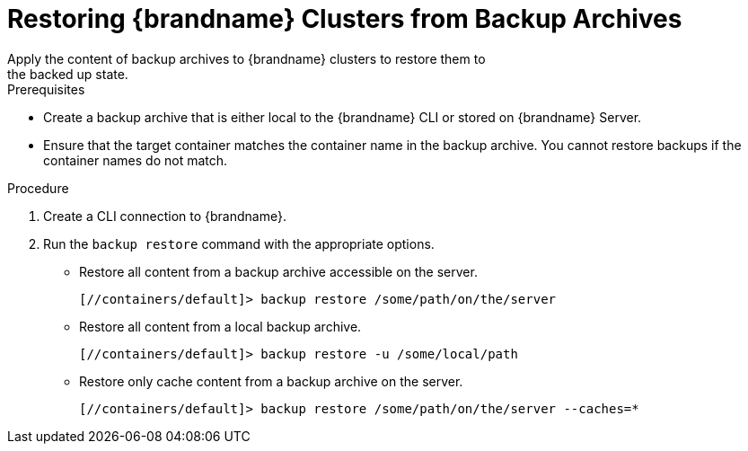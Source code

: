 [id='cli_restoring_backups-{context}']
= Restoring {brandname} Clusters from Backup Archives
Apply the content of backup archives to {brandname} clusters to restore them to
the backed up state.

.Prerequisites

* Create a backup archive that is either local to the {brandname} CLI or stored on {brandname} Server.
* Ensure that the target container matches the container name in the backup archive. You cannot restore backups if the container names do not match.

.Procedure

. Create a CLI connection to {brandname}.
. Run the [command]`backup restore` command with the appropriate options.
* Restore all content from a backup archive accessible on the server.
+
[source,json,options="nowrap",subs=attributes+]
----
[//containers/default]> backup restore /some/path/on/the/server
----
+
* Restore all content from a local backup archive.
+
[source,json,options="nowrap",subs=attributes+]
----
[//containers/default]> backup restore -u /some/local/path
----
+
* Restore only cache content from a backup archive on the server.
+
[source,json,options="nowrap",subs=attributes+]
----
[//containers/default]> backup restore /some/path/on/the/server --caches=*
----
